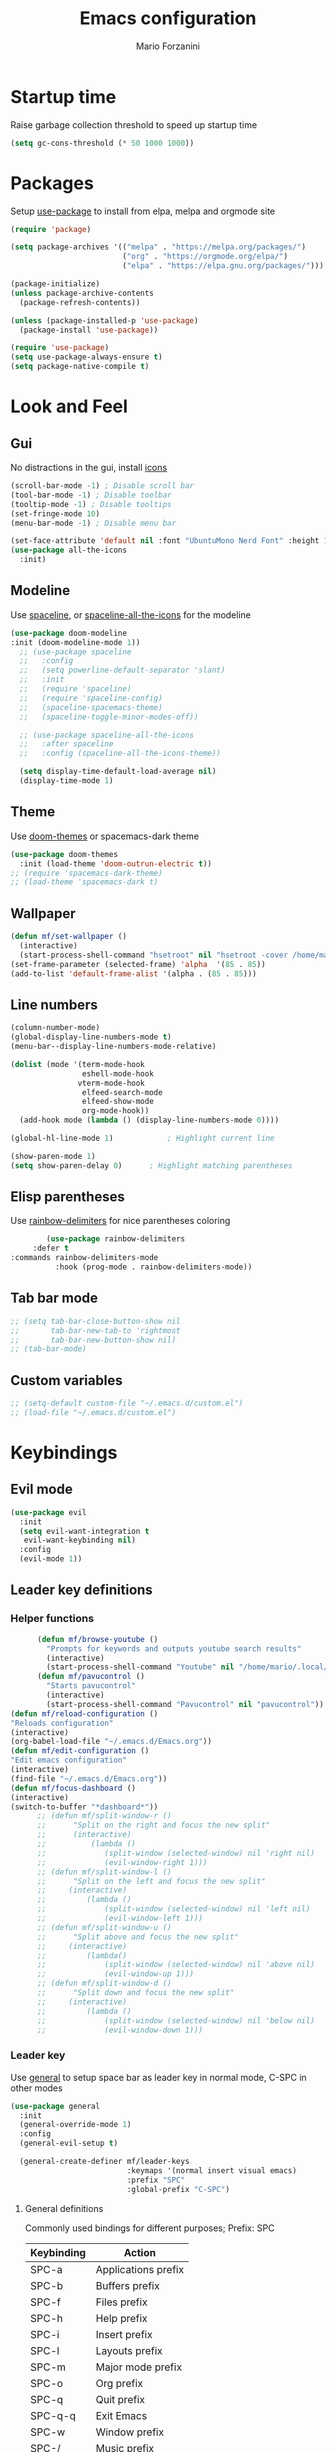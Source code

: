 #+TITLE: Emacs configuration
#+AUTHOR: Mario Forzanini
* Startup time
Raise garbage collection threshold to speed up startup time
#+BEGIN_SRC emacs-lisp :tangle ~/.emacs.d/Emacs.el
(setq gc-cons-threshold (* 50 1000 1000))
#+END_SRC
* Packages
Setup [[https://github.com/jwiegley/use-package][use-package]] to install from elpa, melpa and orgmode site
#+begin_src emacs-lisp :tangle ~/.emacs.d/Emacs.el
    (require 'package)

    (setq package-archives '(("melpa" . "https://melpa.org/packages/")
                             ("org" . "https://orgmode.org/elpa/")
                             ("elpa" . "https://elpa.gnu.org/packages/")))

    (package-initialize)
    (unless package-archive-contents
      (package-refresh-contents))

    (unless (package-installed-p 'use-package)
      (package-install 'use-package))

    (require 'use-package)
    (setq use-package-always-ensure t)
    (setq package-native-compile t)
#+end_src
* Look and Feel
** Gui
No distractions in the gui, install [[https://github.com/domtronn/all-the-icons.el][icons]]
#+begin_src emacs-lisp :tangle ~/.emacs.d/Emacs.el
  (scroll-bar-mode -1) ; Disable scroll bar
  (tool-bar-mode -1) ; Disable toolbar
  (tooltip-mode -1) ; Disable tooltips
  (set-fringe-mode 10)
  (menu-bar-mode -1) ; Disable menu bar

  (set-face-attribute 'default nil :font "UbuntuMono Nerd Font" :height 110)
  (use-package all-the-icons
    :init)
#+end_src
** Modeline
Use [[https://github.com/TheBB/spaceline][spaceline]], or [[https://github.com/domtronn/spaceline-all-the-icons.el][spaceline-all-the-icons]] for the modeline
#+begin_src emacs-lisp :tangle ~/.emacs.d/Emacs.el
  (use-package doom-modeline
  :init (doom-modeline-mode 1))
    ;; (use-package spaceline
    ;;   :config
    ;;   (setq powerline-default-separator 'slant)
    ;;   :init
    ;;   (require 'spaceline)
    ;;   (require 'spaceline-config)
    ;;   (spaceline-spacemacs-theme)
    ;;   (spaceline-toggle-minor-modes-off))

    ;; (use-package spaceline-all-the-icons
    ;;   :after spaceline
    ;;   :config (spaceline-all-the-icons-theme))

    (setq display-time-default-load-average nil)
    (display-time-mode 1)
#+end_src
** Theme
Use [[https://github.com/hlissner/emacs-doom-theme][doom-themes]] or spacemacs-dark theme
#+begin_src emacs-lisp :tangle ~/.emacs.d/Emacs.el
     (use-package doom-themes
       :init (load-theme 'doom-outrun-electric t))
     ;; (require 'spacemacs-dark-theme)
     ;; (load-theme 'spacemacs-dark t)
#+end_src
** Wallpaper
#+begin_src emacs-lisp :tangle ~/.emacs.d/Emacs.el
     (defun mf/set-wallpaper ()
       (interactive)
       (start-process-shell-command "hsetroot" nil "hsetroot -cover /home/mario/Media/Pictures/wallpapers/dull/wood.jpg"))
     (set-frame-parameter (selected-frame) 'alpha  '(85 . 85))
     (add-to-list 'default-frame-alist '(alpha . (85 . 85)))
#+end_src
** Line numbers
#+begin_src emacs-lisp :tangle ~/.emacs.d/Emacs.el
     (column-number-mode)
     (global-display-line-numbers-mode t)
     (menu-bar--display-line-numbers-mode-relative)

     (dolist (mode '(term-mode-hook
                     eshell-mode-hook
                    vterm-mode-hook
                     elfeed-search-mode
                     elfeed-show-mode
                     org-mode-hook))
       (add-hook mode (lambda () (display-line-numbers-mode 0))))

     (global-hl-line-mode 1)			; Highlight current line
      
     (show-paren-mode 1)
     (setq show-paren-delay 0)		; Highlight matching parentheses
#+end_src
** Elisp parentheses
Use [[https://github.com/Fanael/rainbow-delimiters][rainbow-delimiters]] for nice parentheses coloring
#+begin_src emacs-lisp :tangle ~/.emacs.d/Emacs.el
        (use-package rainbow-delimiters
     :defer t
:commands rainbow-delimiters-mode
          :hook (prog-mode . rainbow-delimiters-mode))
#+end_src
** Tab bar mode
#+begin_src emacs-lisp :tangle ~/.emacs.d/Emacs.el
     ;; (setq tab-bar-close-button-show nil
     ;;       tab-bar-new-tab-to 'rightmost
     ;;       tab-bar-new-button-show nil)
     ;; (tab-bar-mode)
#+end_src
** Custom variables
#+begin_src emacs-lisp :tangle ~/.emacs.d/Emacs.el
     ;; (setq-default custom-file "~/.emacs.d/custom.el")
     ;; (load-file "~/.emacs.d/custom.el")
#+end_src
* Keybindings
** Evil mode
#+BEGIN_SRC emacs-lisp :tangle ~/.emacs.d/Emacs.el
    (use-package evil
      :init
      (setq evil-want-integration t
       evil-want-keybinding nil)
      :config
      (evil-mode 1))
#+END_SRC
** Leader key definitions
*** Helper functions
#+begin_src emacs-lisp  :tangle ~/.emacs.d/Emacs.el
      (defun mf/browse-youtube ()
        "Prompts for keywords and outputs youtube search results"
        (interactive)
        (start-process-shell-command "Youtube" nil "/home/mario/.local/bin/scripts/myyt -r"))
      (defun mf/pavucontrol ()
        "Starts pavucontrol"
        (interactive)
        (start-process-shell-command "Pavucontrol" nil "pavucontrol"))
(defun mf/reload-configuration ()
"Reloads configuration"
(interactive)
(org-babel-load-file "~/.emacs.d/Emacs.org"))
(defun mf/edit-configuration ()
"Edit emacs configuration"
(interactive)
(find-file "~/.emacs.d/Emacs.org"))
(defun mf/focus-dashboard ()
(interactive)
(switch-to-buffer "*dashboard*"))
      ;; (defun mf/split-window-r ()
      ;;      "Split on the right and focus the new split"
      ;;      (interactive)
      ;;          (lambda ()
      ;;             (split-window (selected-window) nil 'right nil)
      ;;             (evil-window-right 1)))
      ;; (defun mf/split-window-l ()
      ;;      "Split on the left and focus the new split"
      ;;     (interactive)
      ;;         (lambda ()
      ;;             (split-window (selected-window) nil 'left nil)
      ;;             (evil-window-left 1)))
      ;; (defun mf/split-window-u ()
      ;;      "Split above and focus the new split"
      ;;     (interactive)
      ;;         (lambda()
      ;;             (split-window (selected-window) nil 'above nil)
      ;;             (evil-window-up 1)))
      ;; (defun mf/split-window-d ()
      ;;      "Split down and focus the new split"
      ;;     (interactive)
      ;;         (lambda ()
      ;;             (split-window (selected-window) nil 'below nil)
      ;;             (evil-window-down 1)))
#+end_src
*** Leader key
Use [[https://github.com/noctuid/general.el][general]] to setup space bar as leader key in normal mode, C-SPC in other modes
#+begin_src emacs-lisp  :tangle ~/.emacs.d/Emacs.el
      (use-package general
        :init
        (general-override-mode 1)
        :config
        (general-evil-setup t)

        (general-create-definer mf/leader-keys
                                :keymaps '(normal insert visual emacs)
                                :prefix "SPC"
                                :global-prefix "C-SPC")
#+end_src
**** General definitions
Commonly used bindings for different purposes; Prefix: SPC
| Keybinding | Action              |
|------------+---------------------|
| SPC-a      | Applications prefix |
| SPC-b      | Buffers prefix      |
| SPC-f      | Files prefix        |
| SPC-h      | Help prefix         |
| SPC-i      | Insert prefix       |
| SPC-l      | Layouts prefix      |
| SPC-m      | Major mode prefix   |
| SPC-o      | Org prefix          |
| SPC-q      | Quit prefix         |
| SPC-q-q    | Exit Emacs          |
| SPC-w      | Window prefix       |
| SPC-/      | Music prefix        |
| SPC-TAB    | Last buffer         |
#+begin_src emacs-lisp  :tangle ~/.emacs.d/Emacs.el
  (mf/leader-keys
   "a" '(:ignore t :which-key "Applications")
   "b" '(:ignore t :which-key "Buffers")
   "c" '(:ignore t :which-key "Code")
   "f"  '(:ignore t :which-key "Files")
   "g" '(:ignore t :which-key "Git")
   "h" '(:ignore t :which-key "Help")
   "i" '(:ignore t :which-key "Insert")
   "l" '(:ignore t :which-key "Layouts")
   "m" '(:ignore t :which-key "Major mode")
   "o" '(:ignore t :which-key "Org")
   "r" '(:ignore t :which-key "Register/Rings/Resume")
   "q" '(:ignore t :which-key "Quit")
   "t" '(:ignore t :which-key "Toggle")
   "w" '(:ignore t :which-key "Windows")
   "/" '(:ignore t :which-key "Music")

   "TAB" '(evil-switch-to-windows-last-buffer :which-key "Last buffer")
   ";" '(evilnc-comment-or-uncomment-lines :which-key "Comment line")
   "qq" '(save-buffers-kill-terminal :which-key "Exit Emacs")
#+end_src
**** Applications
Movement between windows and buffers; Prefix: SPC-g
| Keybinding | Action  |
| SPC-a-e    | Email   |
| SPC-a-m    | Music   |
| SPC-a-f    | Firefox |
| SPC-a-y    | Youtube |
#+begin_src emacs-lisp  :tangle ~/.emacs.d/Emacs.el
        "ae" '(mu4e :which-key "Email")
        "af" '(browse-url-firefox :which-key "Firefox")
        "am" '(emms-browser :which-key "Music")
       "ap" '(mf/pavucontrol :which-key "Pavucontrol")
        "ay" '(mf/browse-youtube :which-key "Youtube")
#+end_src
**** Buffer management
Quick bookmarks; Prefix: SPC-b
| Keybinding | Action        |
|------------+---------------|
| SPC-b-d    | Delete buffer |
| SPC-b-h    | Home buffer   |
| SPC-b-r    | Rename buffer |
#+begin_src emacs-lisp  :tangle ~/.emacs.d/Emacs.el
        "bd"  '(kill-current-buffer :which-key "Delete buffer")
        "bh" '(mf/focus-dashboard :which-key "Home")
        "br" '(rename-buffer :which-key "Rename buffer")
#+end_src
**** Code
#+BEGIN_SRC emacs-lisp :tangle ~/.emacs.d/Emacs.el
"cc" '(compile :which-key "Compile")
"ce" '(eval-buffer :which-key "Eval buffer")
"cr" '(recompile :which-key "Recompile")
"cE" '(eval-region :which-key "Eval region")
#+END_SRC
**** File management
Movement in the filesystem; Prefix: SPC-f
| Keybinding | Action                   |
|------------+--------------------------|
| SPC-f-s    | Save buffer              |
| SPC-f-e    | Emacs prefix             |
| SPC-f-e-d  | Edit emacs configuration |
| SPC-f-e-R  | Reload emacs configuration |
#+begin_src emacs-lisp  :tangle ~/.emacs.d/Emacs.el
            "fs" '(save-buffer :which-key "Save buffer")
            "fe" '(:ignore t :which-key "Emacs")
            "fed" '(mf/edit-configuration :which-key "Emacs configuration")
            "feR" '(mf/reload-configuration :which-key "Reload configuration")
#+end_src
**** Help
| Keybindings | Action                |
|-------------+-----------------------|
| SPC-h-a     | Apropos               |
| SPC-h-c     | Key briefly           |
| SPC-h-d     | Apropos documentation |
| SPC-h-e     | Emacs                 |
| SPC-h-i     | Info                  |
| SPC-h-k     | Key                   |
| SPC-h-l     | Lossage               |
| SPC-h-m     | Mode                  |
| SPC-h-n     | Emacs news            |
| SPC-h-q     | Quit                  |
| SPC-h-r     | Info emacs            |
| SPC-h-s     | Syntax                |
| SPC-h-C     | Coding system         |
| SPC-h-F     | Info command          |
| SPC-h-I     | Input method          |
| SPC-h-K     | Info key              |
| SPC-h-L     | Language environment  |
| SPC-h-P     | Package               |
| SPC-h-S     | Symbol                |
| SPC-h-?     | Help                  |
#+BEGIN_SRC emacs-lisp :tangle ~/.emacs.d/Emacs.el
"ha" '(apropos-command :which-key "Apropos")
"hc" '(describe-key-briefly :which-key "Key briefly")
"hd" '(apropos-documentation :which-key "Apropos documentation")
"he" '(about-emacs :which-key "Emacs")
"hi" '(info :which-key "Info")
"hk" '(describe-key :which-key "Key")
"hl" '(view-lossage :which-key "Lossage")
"hm" '(describe-mode :which-key "Mode")
"hn" '(view-emacs-news :which-key "Emacs news")
"hq" '(help-quit :which-key "Quit")
"hr" '(info-emacs-manual :which-key "Info emacs")
"hs" '(describe-syntax :which-key "Syntax")
"hC" '(describe-coding-system :which-key "Coding system")
"hF" '(Info-goto-emacs-command-node :which-key "Info command")
"hI" '(describe-input-method :which-key "Input method")
"hK" '(Info-goto-emacs-key-command-node :which-key "Info key")
"hL" '(describe-language-environment :which-key "Language environment")
"hP" '(describe-package :which-key "Package")
"hS" '(info-lookup-symbol :which-key "Info symbol")
"h?" '(help-for-help :which-key "Help")
#+END_SRC
**** Registers/Rings/Resume
     #+BEGIN_SRC emacs-lisp :tangle ~/.emacs.d/Emacs.el
       "re" '(evil-show-registers :which-key "Show registers")
;; (...)
     #+END_SRC
**** Toggle
#+BEGIN_SRC emacs-lisp :tangle ~/.emacs.d/Emacs.el
  "tr" '(read-only-mode :which-key "Read only mode")
  "tw" '(visual-line-mode :which-key "Soft line wrapping")
;; Define functions to toggle auto-completion, smartparens, yasnippet...
#+END_SRC
**** Windows
Manage windows; Prefix: SPC-w
| Keybinding | Action           |
|------------+------------------|
| SPC-w-h    | Focus left       |
| SPC-w-l    | Focus right      |
| SPC-w-j    | Focus down       |
| SPC-w-k    | Focus up         |
| SPC-w-c    | Close            |
| SPC-w-q    | Close            |
| SPC-w-v    | Vertical split   |
| SPC-w-s    | Horizontal split |
| SPC-w-m    | Maximize         |
| SPC-w-=    | Balance windows  |
| SPC-w-w    | Other-window     |
#+BEGIN_SRC emacs-lisp :tangle ~/.emacs.d/Emacs.el
                "wh" '(evil-window-left :which-key "Focus left")
                "wl" '(evil-window-right :which-key "Focus-right")
                "wj" '(evil-window-down :which-key "Focus Down")
                "wk" '(evil-window-top :which-key "Focus Up")
            "wc" '(evil-window-delete :which-key "Close")
        "wq" '(evil-window-delete :which-key "Close")
            "wv" '(evil-window-vsplit :which-key "Vertical-split")
            "ws" '(evil-window-split :which-key "Horizontal split")
            "wm" '(maximize-window :which-key "Maximize")
            "w=" '(balance-windows :which-key "Balance windows")
            "ww" '(other-window :which-key "Other window")
       ))
#+END_SRC
#+end_src
**** Swiper
Use swiper to search in normal mode
#+begin_src emacs-lisp 
       (general-define-key
        :states 'normal
        :prefix ""
        "/" '(swiper :which-key "Swiper"))
#+end_src
*** Lsp
#+begin_src emacs-lisp 
      (general-define-key
       :states 'normal
       :keymaps '(lsp-mode-map)
 (mf/leader-keys
       "mr" '(lsp-ui-peek-find-references :which-key "Peek references")
       "md" '(lsp-ui-peek-find-definitions :which-key "Peek definitions")
       "me" '(lsp-treemacs-errors-list :which-key "List errors")))
#+end_src
* Vim keybindings
Use [[https://github.com/emacs-evil/evil][evil]] keybindings to make my life better, [[https://github.com/emacs-evil/evil-collection][evil-collection]] to use
vim keybindings in many modes and [[https://github.com/Alexander-Miller/treemacs][treemacs-evil]] to use vim keybindings
in treemacs navigation
#+begin_src emacs-lisp :tangle ~/.emacs.d/Emacs.el

    (use-package evil-collection
      :after evil
      :config
      (evil-collection-init)
    (setq evil-want-C-i-jump t))

    (use-package treemacs-evil
      :defer t
      :after (evil evil-collection)
      :commands (treemacs))
#+end_src
* Completion framework
** Ivy
Use [[https://github.com/abo-abo/swiper][ivy]] as a completion framework, [[https://github.com/Yevgnen/ivy-rich][ivy-rich]] to extend it,[[https://github.com/raxod502/prescient.el][ivy-prescient]] for sane suggestions and history
#+begin_src emacs-lisp :tangle ~/.emacs.d/Emacs.el
     (use-package ivy
       :defer t
       :commands (counsel-M-x counsel-find-file counsel-ibuffer counsel-recentf)
       :bind (("C-s" . swiper)
              :map ivy-minibuffer-map
              ("TAB" . ivy-alt-done)
              ("C-l" . ivy-alt-done)
              ("C-j" . ivy-next-line)
              ("C-k" . ivy-previous-line)
              :map ivy-switch-buffer-map
              ("C-k" . ivy-previous-line)
              ("C-d" . ivy-switch-buffer-kill)
              :map ivy-reverse-i-search-map
              ("C-k" . ivy-previous-line))
       :config 
(message "Loading ivy")
(ivy-mode 1))

     (use-package ivy-rich
       :defer t
       :commands (counsel-M-x counsel-find-file counsel-ibuffer counsel-recentf)
       :after ivy
       :config
       (ivy-rich-mode))

     (use-package ivy-prescient
       :defer t
       :after (counsel ivy)
       :commands (counsel-M-x counsel-find-file counsel-ibuffer counsel-recentf)
       :custom
       (ivy-prescient-enable-filtering nil)
       :config
       (prescient-persist-mode 1)
       (ivy-prescient-mode 1))
#+end_src
** Counsel
Use [[https://github.com/abo-abo/swiper][counsel]] to complement ivy
#+begin_src emacs-lisp :tangle ~/.emacs.d/Emacs.el
(use-package recentf
  :defer 2)

(use-package counsel
  :defer 1
  :commands (counsel-M-x counsel-find-file counsel-ibuffer counsel-recentf)
  :bind (("M-x" . counsel-M-x)
         ("C-x b" . counsel-ibuffer)
         ("C-x C-f" . counsel-find-file)
         :map minibuffer-local-map
         ("C-r" . 'counsel-minibuffer-history))
  :general (mf/leader-keys
"RET" '(counsel-bookmark :which-key "Jump to bookmark")
            "SPC" '(counsel-M-x :which-key "M-x")
            "." '(counsel-find-file :which-key "Find file")
            "bb" '(counsel-ibuffer :which-key "By name")
            "fd" '(counsel-dired :which-key "Dired")
            "ff" '(counsel-find-file :which-key "Find file")
            "fl" '(counsel-locate :which-key "Locate file")
            "fr" '(counsel-recentf :which-key "Recent file")
            "hf" '(counsel-describe-function :which-key "Function")
            "hv" '(counsel-describe-variable :which-key "Variable")
            "hb" '(counsel-descbinds :which-key "Bindings")
            ";" '(counsel-linux-app :which-key "Linux app"))
  :config
  (message "Loading counsel")
  (counsel-mode 1)
  (setq ivy-initial-inputs-alist nil)) ;; Don't start searches with ^
#+end_src
** Which key
Use [[https://github.com/justbur/emacs-which-key][which-key]] to get information about keybindings while pressing them
#+begin_src emacs-lisp :tangle ~/.emacs.d/Emacs.el
       (use-package which-key
          :defer 1
          :after dashboard
          :config
          (which-key-mode)
          (setq which-key-idle-delay 0.5
                which-key-order 'which-key-prefix-then-key-order
                which-key-min-display-lines 3))
#+end_src
** Helpful
Use [[https://github.com/Wilfred/helpful][helpful]] to get better help, highlighting and references to the
source files
#+begin_src emacs-lisp :tangle ~/.emacs.d/Emacs.el
     (use-package helpful
       :defer 2
       :commands (helpful-callable helpful-variable helpful-comand helpful-key)
       :custom
       (counsel-describe-function-function #'helpful-callable)
       (counsel-describe-variable-function #'helpful-variable)
       :bind
       ([remap describe-function] . counsel-describe-function)
       ([remap describe-command] . helpful-command)
       ([remap describe-variabl] . counsel-describe-variable)
       ([remap describe-key] . helpful-key))
#+end_src
* Mail
** Mu4e and smtpmail
#+begin_src emacs-lisp :tangle ~/.emacs.d/Emacs.el
         ;; Mail with mu4e
         (add-to-list 'load-path "/usr/share/emacs/site-lisp/mu/")
(use-package mu4e
:load-path "/usr/share/emacs/site-list/mu/"
:defer t
:commands (mu4e)
:config
  (require 'smtpmail)
           (setq user-mail-address "mario.forzanini@studenti.unimi.it"
                 user-full-name "Mario Forzanini"
                 mu4e-get-mail-command "mbsync -c ~/.mbsyncrc -a mario.forzanini@studenti.unimi.it"
                 mu4e-update-interval 300
                 mu4e-compose-signature
                 (concat
                  "Mario Forzanini\n"
                  "https://marioforzanini.com")
                 message-send-mail-function 'smtpmail-send-it
                 starttls-use-gnutls nil
                 smtpmail-auth-credentials '(("smtp.unimi.it" 465 "mario.forzanini@studenti.unimi.it" nil))
                 smtpmail-default-smtp-server "smtp.unimi.it"
                 smtpmail-smtp-server "smtp.unimi.it"
                 smtpmail-smtp-service 465
                 smtpmail-stream-type 'ssl
                 mu4e-sent-folder "/Sent"
                 mu4e-drafts-folder "/Drafts"
                 mu4e-trash-folder "/Trash")
:general (mf/leader-keys 
"ae" '(mu4e :which-key "Email")))
         ;; (autoload 'mu4e "/usr/share/emasc/site-lisp/mu/mu4e.elc" nil t)
  ;; (defun mf/mail-configuration ()
  ;; (interactive)
  ;; (require 'smtpmail)
           ;; (setq user-mail-address "mario.forzanini@studenti.unimi.it"
                 ;; user-full-name "Mario Forzanini"
                 ;; mu4e-get-mail-command "mbsync -c ~/.mbsyncrc -a mario.forzanini@studenti.unimi.it"
                 ;; mu4e-update-interval 300
                 ;; mu4e-compose-signature
                 ;; (concat
                  ;; "Mario Forzanini\n"
                  ;; "https://marioforzanini.com")
                 ;; message-send-mail-function 'smtpmail-send-it
                 ;; starttls-use-gnutls nil
                 ;; smtpmail-auth-credentials '(("smtp.unimi.it" 465 "mario.forzanini@studenti.unimi.it" nil))
                 ;; smtpmail-default-smtp-server "smtp.unimi.it"
                 ;; smtpmail-smtp-server "smtp.unimi.it"
                 ;; smtpmail-smtp-service 465
                 ;; smtpmail-stream-type 'ssl
                 ;; mu4e-sent-folder "/Sent"
                 ;; mu4e-drafts-folder "/Drafts"
                 ;; mu4e-trash-folder "/Trash"))
  ;; (eval-after-load "mu4e" 'mf/mail-configuration)
#+end_src
** Notifications
Use [[https://github.com/iqbalansari/mu4e-alert][mu4e-alert]] to receive notifications about incoming email
#+begin_src emacs-lisp :tangle ~/.emacs.d/Emacs.el
     (use-package mu4e-alert
       :defer t
       :after mu4e
       :config 
       (mu4e-alert-set-default-style 'libnotify)
       :hook (mu4e-mode . mu4e-alert-enable-notifications))
#+end_src
* Music
** Custom functions
*** Run mpd from emacs
#+begin_src emacs-lisp :tangle ~/.emacs.d/Emacs.el
      (defun  mpd/start-music-daemon ()
        "Starts MPD, connects to it and syncs the metadata cache."
        (interactive)
        (shell-command "mpd")
        (mpd/update-database)
        (emms-player-mpd-connect)
        (emms-cache-set-from-mpd-all)
        (message "MPD Started!"))
#+end_src
*** Kill mpd from emacs
#+begin_src emacs-lisp :tangle ~/.emacs.d/Emacs.el
      (defun mpd/kill-music-daemon ()
        "Stops playback and kills the music daemon."
        (interactive)
        (emms-stop)
        (call-process "killall" nil nil nil "mpd")
        (message "MPD Killed!"))
#+end_src
*** Update the database
#+begin_src emacs-lisp :tangle ~/.emacs.d/Emacs.el
      (defun mpd/update-database ()
        "Updates the MPD database synchronously."
        (interactive)
        (call-process "mpc" nil nil nil "update")
        (message "MPD Database updated!"))
#+end_src
** Emms
Use [[https://www.gnu.org/software/emms/][emms]] and mpd to manage music within emacs
Prefix: SPC-/
| Keybinding | Action               |
|------------+----------------------|
| SPC-/-m    | Start mpd            |
| SPC-/-k    | Kill mpd             |
| SPC-/-u    | Update mpd database  |
| SPC-/-p    | Toggle pause         |
| SPC-/-s    | Stop playing         |
| SPC-/- /   | Browse the music dir |
#+begin_src emacs-lisp :tangle ~/.emacs.d/Emacs.el
               (use-package emms
                 :defer t
                 :commands (emms-browser mpd/start-music-daemon mpd/update-database)
                 :config
                 (require 'emms-setup)
                 (require 'emms-player-mpd)
                 (emms-all)
                 (setq emms-seek-seconds 5
                  emms-player-list '(emms-player-mpd)
                  emms-info-functions '(emms-info-mpd)
                  emms-player-mpd-server-name "localhost"
                  emms-player-mpd-server-port "6601"
                  mpc-host "localhost:6601")
                 :bind
                 ("C-x C-/ /" . emms-browser)
                 :general (mf/leader-keys
            "/m" '(mpd/start-music-daemon :which-key "Start mpd")
            "/k" '(mpd/kill-music-daemon :which-key "Kill mpd")
            "/u" '(mpd/update-database :which-key "Update mpd")
            "/p" '(emms-pause :which-key "Toggle pause")
            "/s" '(emms-stop :which-key "Stop music")
            "/b" '(emms-browser :which-key "Open music dir")))
#+end_src
** Ivy integration
Choose songs using ivy completion for emms with [[https://github.com/franburstall/ivy-emms][ivy-emms]]
#+begin_src emacs-lisp :tangle ~/.emacs.d/Emacs.el
               (use-package ivy-emms
                 :defer t
                 :after emms
                 :commands ivy-emms
                 :general (mf/leader-keys
                           "//" 'ivy-emms))
#+end_src
* EXWM
** Buffer name
#+begin_src emacs-lisp :tangle ~/.emacs.d/Emacs.el
     (defun mf/exwm-update-class ()
       (exwm-workspace-rename-buffer exwm-class-name))
     (defun mf/exwm-update-title ()
       (pcase exwm-class-name
         ("tabbed" (exwm-workspace-rename-buffer (format "tabbed: %s" exwm-title)))))
     (defun mf/configure-window-by-class ()
       (interactive)
       (pcase exwm-class-name
         ("Firefox" (exwm-workspace-move-window 1))
         ("Signal" (exwm-workspace-move-window 2))))
#+end_src
** Main package
Use [[https://github.com/ch11ng/exwm][exwm]] to manage X windows in Emacs buffers
#+begin_src emacs-lisp :tangle ~/.emacs.d/Emacs.el
     (use-package exwm
       :ensure nil
       :config
       (setq exwm-workspace-number 1)
       ;; When window class updates, use it to set buffer name
       (add-hook 'exwm-update-class-hook #'mf/exwm-update-class)
       ;; Handle surf window title differently
       (add-hook 'exwm-update-class-hook #'mf/exwm-update-title)
       ;; Move windows to specific workspaces
       (add-hook 'exwm-manage-finish-hook #'mf/configure-window-by-class)
       ;; Show all buffers in counsel-ibuffer
       (setq exwm-workspace-show-all-buffers t)
#+end_src
*** Keys that should always go through Emacs
#+begin_src emacs-lisp :tangle ~/.emacs.d/Emacs.el
       (setq exwm-input-prefix-keys
             '(?\C-x
               ?\C-u
               ?\C-h
               ?\M-x
               ?\M-`
               ?\M-&
               ?\M-:
               ?\C-\ 			;Ctrl+Space
               ?\s-j
               ?\s-k
               ?\s-h
               ?\s-l))
       ;; Crtl+Q will enable the next key to be sent directly to the X program
       (define-key exwm-mode-map [?\C-q] 'exwm-input-send-next-key)
#+end_src
*** Xrandr
#+begin_src emacs-lisp :tangle ~/.emacs.d/Emacs.el
       (require 'exwm-randr)
       (exwm-randr-enable)
       (start-process-shell-command "xrandr" nil "xrandr --output VGA1 --primary --mode 1920x1200 --pos 0x0 --rotate normal")

       ;;Change wallpaper
       (mf/set-wallpaper)
#+end_src
*** Keybindings
| Keybindings   | Action                         |
|---------------+--------------------------------|
| S-d           | Kill buffer                    |
| S-e           | Toggle fullscreen              |
| S-h           | Focus left                     |
| S-j           | Focus down                     |
| S-k           | Focus up                       |
| S-l           | Focus right                    |
| S-q           | Toggle floating                |
| S-r           | Reset (line mode)              |
| S-;           | Run prompt                     |
| S-RET         | vterm                          |
| S-[0,...,9]   | Focus [0,...,9]-th workspace   |
| C-S-[0,...,9] | Move to [0,...,9]-th workspace |
#+begin_src emacs-lisp :tangle ~/.emacs.d/Emacs.el
       (setq exwm-input-global-keys
             `(
               ;; Reset to line-mode
               ([?\s-r] . exwm-reset)

               ;; Move between windows
               ([?\s-h] . windmove-left)
               ([?\s-l] . windmove-right)
               ([?\s-j] . windmove-down)
               ([?\s-k] . windmove-up)

               ;; Launch applications via shell command
               ([?\s-\;] . (lambda (command)
                             (interactive (list (read-shell-command "$ ")))
                             (start-process-shell-command command nil command)))

               ;; Switch workspaces
               ([?\s-w] . exwm-workspace-switch)

               ;; Switch to Nth workspace with s-N
               ,@(mapcar (lambda (i)
                           `(,(kbd (format "s-%d" i)) .
                             (lambda ()
                               (interactive)
                               (exwm-workspace-switch-create ,i))))
                         (number-sequence 0 9))

               ;; Kill buffer
               ([?\s-d] . kill-current-buffer)
               ;; Layouts
               ([?\s-q] . exwm-floating-toggle-floating)
               ([?\s-e] . exwm-layout-toggle-fullscreen)

               ;; Programs
               ([s-return] . vterm)

               ;; Move window to Nth workspace with s-C-N
               ,@(mapcar (lambda (i)
                           `(,(kbd (format "C-s-%d" i)) .
                             (lambda ()
                               (interactive)
                               (exwm-workspace-move-window ,i))))
                         (number-sequence 0 9))))
       (exwm-enable))
#+end_src
** Automatic buffer management
Display org agenda buffers in the frame you are currently focused on
#+begin_src emacs-lisp :tangle ~/.emacs.d/Emacs.el
     (setq display-buffer-base-action
           '(display-buffer-same-window . ((mode . (org-agenda)))))
#+end_src
** Autostart
#+begin_src emacs-lisp :tangle ~/.emacs.d/Emacs.el
     (start-process-shell-command "xmodmap" nil "xmodmap ~/.Xmodmap")
     (start-process-shell-command "picom" nil "picom")
     (start-process-shell-command "dunst" nil "dunst")
     (start-process-shell-command "xsettingsd" nil "xsettingsd --config=/home/mario/.config/xsettingsd/xsettingsd.conf")
     (start-process-shell-command "xcape" nil "xcape -e 'Super_L=Escape'")
#+end_src
** Centaur tabs
Group buffers in tab groups based on mode, name ...  with [[https://github.com/ema2159/centaur-tabs][centaur-tabs]]
(clashing with color theme and temporarily switched back to tab-bar-mode)
#+begin_src emacs-lisp :tangle ~/.emacs.d/Emacs.el
     ;; (use-package centaur-tabs
       ;; :defer t
       ;; :config                         
       ;; (defun centaur-tabs-buffer-groups ()
         ;; "`centaur-tabs-buffer-groups' control buffers' group rules.
;; 
        ;; Group centaur-tabs with mode if buffer is derived from `eshell-mode'
        ;; All buffer names starting with * will group to \"Emacs\"."
         ;; (list
          ;; (cond
           ;; ( (string-equal "*" (substring (buffer-name) 0 1))
             ;; "Emacs")
           ;; ((derived-mode-p 'prog-mode)
            ;; "Editing")
           ;; ((derived-mode-p 'dired-mode)
            ;; "Dired")
           ;; ((memq major-mode '(helpful-mode
                               ;; help-mode))
            ;; "Help")
           ;; ((memq major-mode '(org-mode
                               ;; org-agenda-mode
                               ;; org-src-mode
                               ;; org-agenda-clockreport-mode
                               ;; org-beamer-mode
                               ;; org-bullets-mode
                               ;; org-indent-mode
                               ;; org-cdlatex-mode
                               ;; org-agenda-log-mode
                               ;; diary-mode))
            ;; "OrgMode")
           ;; ((memq major-mode '(html-mode
                               ;; css-mode))
            ;; "Html")
           ;; ((memq major-mode '(c-mode
                               ;; c++-mode))
            ;; "Code")
           ;; ((memq major-mode '(exwm-mode))
            ;; "EXWM")
           ;; ((string-equal "/home/mario/.emacs.d/Emacs.org" (buffer-file-name))
            ;; "Emacs Configuration")
           ;; ((string-equal "/home/mario/.emacs.d/keybindings.org" (buffer-file-name))
            ;; "Emacs Configuration")
           ;; (t
            ;; (centaur-tabs-get-group-name (current-buffer))))))
       ;; (setq centaur-tabs-style 'slant
             ;; centaur-tabs-set-icons t    
             ;; centaur-tabs-set-bar 'over  
             ;; centaur-tabs-gray-out-icons 'buffer
             ;; centaur-tabs-set-modified-marker t
             ;; centaur-tabs-modified-marker "*"
             ;; centaur-tabs-set-close-button nil)
       ;; (centaur-tabs-mode 1)        
       ;; (centaur-tabs-headline-match)
       ;; (add-hook 'dashboard-mode 'centaur-tabs-local-mode)
       ;; (add-hook 'exwm-mode 'centaur-tabs-local-mode))
#+end_src
** Window management
#+BEGIN_SRC emacs-lisp :tangle ~/.emacs.d/Emacs.el
(use-package rotate
:defer t
:commands (rotate-window rotate-layout )
:general (mf/leader-keys
"wr" '(rotate-window :which-key "Rotate")
"wL" '(rotate-layout :which-key "Layout")))
#+END_SRC
* Programming
** Lsp mode
Interact with language servers to use Emacs as an intelligent IDE with
[[https://github.com/emacs-lsp/lsp-mode][lsp-mode]]
#+begin_src emacs-lisp :tangle ~/.emacs.d/Emacs.el
     (use-package lsp-mode
       :defer t
       :custom
       (setq lsp-keymap-prefix "C-c l")
       :hook (
              (c++-mode . lsp-deferred)
              (c-mode . lsp-deferred)
              (html-mode . lsp-deferred)
              (lsp-mode . lsp-enable-which-key-integration))
       :commands (lsp lsp-deferred))
#+end_src
***  Syntax checking
On the fly syntax checking and error count with [[http://www.flycheck.org][flycheck]]
#+begin_src emacs-lisp :tangle ~/.emacs.d/Emacs.el
      (use-package flycheck
        :defer t
:commands flycheck-mode
        :hook
(lsp-mode . flycheck-mode)
(prog-mode . flycheck-mode)
:general (mf/leader-keys
          "fx" '(flycheck-list-errors :which-key "List errors")
          "fn" '(flycheck-next-error :which-key "Next error")
          "fN" '(flycheck-previous-error :which-key "Previous error")))
#+end_src
*** Nice UI
Get references and info in popup windows instead of separate buffers,
also get information about errors runtime at the end of the current
line with [[https://github.com/emacs-lsp/lsp-ui][lsp-ui]], get a nice view of the project with [[https://github.com/emacs-lsp/lsp-treemacs][lsp-treemacs]],
find references faster with [[https://github.com/emacs-lsp/lsp-ivy][lsp-ivy]]
#+begin_src emacs-lisp :tangle ~/.emacs.d/Emacs.el
      (use-package lsp-ui
        :defer t
        :after lsp-mode
        :hook (lsp-mode . lsp-ui-mode)
        :custom
        (lsp-ui-peek-enable))

      (use-package lsp-treemacs
        :defer t
        :after lsp-mode)

      (use-package lsp-ivy
        :defer t
        :commands lsp-ivy-workspace-symbol
        :after lsp-mode)
#+end_src
*** C-C++ auto completion
**** Language server
Install c/c++ [[https://github.com/MaskRay/emacs-ccls][language server]] to use with lsp-mode
#+begin_src emacs-lisp :tangle ~/.emacs.d/Emacs.el
       (use-package ccls
         :defer t
         :after lsp
         :config
         (setq ccls-executable "ccls")
         (setq lsp-prefer-flymake nil)
         (setq-default flycheck-disabled-checkers '(c/c++-clang c/c++-cppcheck c/c++-gcc))
         :hook ((c-mode c++-mode objc-mode cuda-mode) .
                (lambda () (require 'ccls) (lsp))))
#+end_src
**** Company autocompletion
Get [[http://company-mode.github.io/][autocompletion]]
#+begin_src emacs-lisp :tangle ~/.emacs.d/Emacs.el
       (use-package company
         :defer t
         :after lsp
         :hook (prog-mode . company-mode)
         :bind (:map company-active-map
                     ("<tab>" . company-complete-selection))
         (:map lsp-mode-map
               ("<tab>" . company-indent-or-complete-common))
         :custom
         (company-minimum-prefix-length 1)
         (company-idle-delay 0.0))
#+end_src
** Scheme
Use [[http://www.nongnu.org/geiser/][geiser]] to run a scheme REPL
#+BEGIN_SRC emacs-lisp :tangle ~/.emacs.d/Emacs.el
  (use-package geiser
    :defer t
    :commands run-geiser
    :config
    (setq geiser-active-implementations '(guile)))
#+END_SRC
** Groff
#+begin_src emacs-lisp :tangle ~/.emacs.d/Emacs.el
     (defun mf/nroff-startup ()
       (setq visual-fill-column-width 100
             visual-fill-column-center-text t)
       (visual-fill-column-mode 1)
       (auto-fill-mode 1))

     (add-hook 'nroff-mode-hook #'mf/nroff-startup)
#+end_src
** Snippets
Use yasnippets for comfortable templates
#+BEGIN_SRC emacs-lisp :tangle ~/.emacs.d/Emacs.el
    (use-package yasnippet
      :defer 2
      :hook(
      (prog-mode . yas-minor-mode)
      (c-c++-mode-hook . yas-minor-mode)
      (org-mode . yas-minor-mode))
      :config
      (yas-reload-all))
  (use-package yasnippet-snippets
        :defer t
        :after yasnippet)
#+END_SRC
** Smart parentheses
#+BEGIN_SRC emacs-lisp :tangle ~/.emacs.d/Emacs.el
  (use-package smartparens
    :defer t
    :commands smartparens-mode
    :hook
    ((prog-mode . smartparens-mode)
    (emacs-lisp-mode . smartparens-mode)
    (org-mode . smartparens-mode)
    (scheme-mode . smartparens-mode))
    :config
    (require 'smartparens-config))
  (use-package evil-smartparens
    :defer t
    :after smartparens
    :commands evil-smartparens-mode
    :hook
    (smartparens-enabled-hook . evil-smartparens-mode))
#+END_SRC
* Git
Use magit to handle git repositories
#+BEGIN_SRC emacs-lisp :tangle ~/.emacs.d/Emacs.el
      (use-package magit
    :defer t
  :commands magit
  :general (mf/leader-keys
            "gb" '(magit-branch-checkout :which-key "Switch branch")
            "gc" '(:ignore t :which-key "Create")
            "gcb" '(magit-branch-and-checkout :which-key "Branch")
            "gcc" '(magit-commit-create :which-key "Commit")
            "gcr" '(magit-init :which-key "Initialize repository")
            "gcR" '(magit-clone :which-key "Clone")
            "gf" '(:ignore t :which-key "Find")
            "gfc" '(magit-show-commit :which-key "Commit")
            "gfg" '(magit-find-git-config-file :which-key "Gitconfig file")
            "gg" '(magit-status :which-key "Status")
            "gt" '(git-timemachine-toggle :which-key "Timemachine")
            "gB" '(magit-blame-addition :which-key "Blame")
            "gC" '(magit-clone :which-key "Clone")
            "gD" '(magit-file-delete :which-key "Delete file")
            "gF" '(magit-fetch :which-key "Fetch")
            "gG" '(magit-status-here :which-key "Status here")
            "gL" '(magit-log :which-key "Log")
            "gS" '(magit-stage-file :which-key "Stage file")
            "gU" '(magit-unstage-file :which-key "Unstage file")
            ))
#+END_SRC
* Shell
*** term-mode
#+begin_src emacs-lisp :tangle ~/.emacs.d/Emacs.el
      (use-package term
        :defer t
        :commands (term ansi-term)
        :config (setq explicit-shell-file-name "zsh"
         term-prompt-regexp "^\$"))
                                              ; 256 color support
      (use-package eterm-256color
        :defer t
        :after term
        :hook (term-mode . eterm-256color-mode))
#+end_src
*** eshell
#+begin_src emacs-lisp :tangle ~/.emacs.d/Emacs.el
      (defun mf/configure-eshell ()
        (add-hook 'eshell-pre-command-hook 'eshell-save-some-history)
        (add-to-list 'eshell-output-filter-functions 'eshell-truncate-buffer)
        (evil-define-key '(normal insert visual) eshell-mode-map (kbd "C-r") 'counsel-esh-history)
        (evil-normalize-keymaps)


        (use-package eshell-git-prompt 
          :defer t
          :after eshell)
        (use-package eshell
          :defer t
          :commands eshell
          :hook (eshell-first-time-mode . mf/configure-eshell)
          :config 
          (setq eshell-history-size 5000
                eshell-buffer-maximum-lines 5000
                eshell-hist-ignoredups t
                eshell-scroll-to-bottom-on-input t))
        (with-eval-after-load 'esh-opt
          (setq eshell-destroy-buffer-when-process-dies t)
          (setq eshell-visual-commands '("htop" "pulsemixer" "zsh"))
          (eshell-git-prompt-use-theme 'powerline)))
#+end_src
*** vterm
#+begin_src emacs-lisp :tangle ~/.emacs.d/Emacs.el
        (use-package vterm
      :defer t
    :commands vterm
  :config
(setq vterm-shell "/bin/zsh"))
#+end_src
* Org mode
** Setup
#+begin_src emacs-lisp :tangle ~/.emacs.d/Emacs.el
     (defun mf/org-mode-setup ()
       (org-indent-mode)
       (variable-pitch-mode 1)
       (auto-fill-mode 1)
       (visual-line-mode 1)
       (setq evil-auto-indent nil))
#+end_src
** Org
#+begin_src emacs-lisp :tangle ~/.emacs.d/Emacs.el
                    (use-package org
                      :defer t
                      :hook (org-mode . mf/org-mode-setup)
                      :general (mf/leader-keys
                                            "ot" '(:ignore t :which-key "Tangle")
                                            "otf" '(org-babel-tangle-file :which-key "Tangle file")
                                            "ott" '(org-babe-tangle :which-key "Tangle")
                                            "otl" '(org-babel-load-file :which-key "Load file")
                                            "oa" '(org-agenda :which-key "Agenda")
                                            "oc" '(org-capture :which-key "Capture"))
                      :config
                      (add-to-list 'org-structure-template-alist '("el" . "src emacs-lisp"))
                      (setq org-agenda-files
                            '("~/org/schedule.org"
                              "~/org/Mail.org")
                       org-archive-location "~/org/archive.org::"
                       org-agenda-start-with-log-mode t ;; Enable log mode
                       org-log-done 'time ;; Keep track when I complete a task
                       org-log-into-drawer t

                       org-todo-keywords
                            '(( sequence "TODO(t)" "NEXT(n)" "|" "UNDONE(u)" "NO(n)" "DONE(d!)"))
                       org-ellipsis " "
                            org-hide-emphasis-markers t)
                    (defun mf/mark-done-and-archive ()
                      "Mark the state of an org-mode item as DONE and archive it"
                      (interactive)
                      (org-todo 'done)
                      (org-archive-subtree))
                    (define-key org-mode-map (kbd "C-c C-x C-s") 'mf/mark-done-and-archive)
#+end_src
** Capture templates
Set org capture templates, %a means link to whatever the cursor in on
Running M-x org-capture adds todo items to specified file
%i also adds whatever text is selected, you can also add details adding %:keyword (where keyword can be
subject, from, fromname, fromaddress ...)
You can use %t to schedule it today, or %() to eval an arbitrary expression, using org-insert-time-stamp we can schedule it on another day, in this case two days in the future
We add :immediate-finish t not to be prompted for modifications in the mail file
#+begin_src emacs-lisp :tangle ~/.emacs.d/Emacs.el
     ;; Org helpers
     (setq org-capture-templates
           '(("t" "TODO")			; Todo
             ("tt" "Today" entry
              (file+olp+datetree "~/org/schedule.org")
              "* TODO %^{Action}\n SCHEDULED:%t\n")
             ("td" "Date" entry
              (file+olp+datetree "~/org/schedule.org") ; Mettere la data nel titolo?
              "* TODO %^{Action}\n SCHEDULED:%^T\n" :time-prompt t)
             ("tn" "Next" entry
              (file+olp+datetree "~/org/schedule.org" )
              "* NEXT %^{Action}\n SCHEDULED:%T\n" :time-prompt t)))
     (global-set-key (kbd "C-c c") 'org-capture)
     (global-set-key (kbd "C-c a") 'org-agenda)

     ;; Begin in insert mode
     (add-hook 'org-capture-mode-hook 'evil-insert-state))
#+end_src
** Bullets
Prettify [[https://github.com/integral-dw/org-bullets][org bullets]]
#+begin_src emacs-lisp :tangle ~/.emacs.d/Emacs.el
     (use-package org-bullets
       :defer t
       :after org
       :hook (org-mode . org-bullets-mode)
       :custom
       (org-bullets-bullet-list '("" "" "" "" "" ""))
       :config
#+end_src
** Lists
#+begin_src emacs-lisp :tangle ~/.emacs.d/Emacs.el
     ;; Replace list hyphen with dot
     (font-lock-add-keywords 'org-mode
                             '(("^ *\\([-]\\) "
                                (0 (prog1  () (compose-region (match-beginning 1) (match-end 1) "·")))))))
#+end_src
** Look and feel
#+begin_src emacs-lisp :tangle ~/.emacs.d/Emacs.el
     (defun mf/org-mode-visual-fill ()
       (setq visual-fill-column-width 130
             visual-fill-column-center-text t)
       (visual-fill-column-mode 1))

     (use-package visual-fill-column
       :defer t
       :hook (org-mode . mf/org-mode-visual-fill))
#+end_src
** Notifications for org agenda
Get notifications for incoming TODOs with [[https://github.com/akhramov/org-wild-notifier.el][org-wild-notifier]]
#+begin_src emacs-lisp :tangle ~/.emacs.d/Emacs.el
     (use-package org-wild-notifier
       :defer 2
       :ensure t
       :config (org-wild-notifier-mode 1)
       :custom
       (alert-default-style 'libnotify)
       (org-wild-notifier-alert-time '(1 10 30))
       (org-wild-notifier-keyword-whitelist '("TODO" "NEXT")))
#+end_src
** Presentations
All the headings are displayed as slides, metadata about title and
author are used to display the title
#+begin_src emacs-lisp :tangle ~/.emacs.d/Emacs.el
     (use-package org-tree-slide
       :defer t
       :after org
       :commands org-tree-slide-mode
       :custom
       (org-image-actual-width nil)
       :general (mf/leader-keys
                 "tp" '(org-tree-slide-mode :which-key "Org presentation")))
     (general-define-key
      :keymaps 'org-tree-slide-mode-map
      :prefix ""
      "RET" '(org-tree-slide-move-next-tree :which-key "Next slide")
      "C-RET" '(org-tree-slide-move-previous-tree :which-key "Previous slide"))
#+end_src
** In line latex previews
#+BEGIN_SRC emacs-lisp :tangle ~/.emacs.d/Emacs.el
  (use-package org-fragtog
    :defer t
    :after org
    :hook
    (org-mode . org-fragtog-mode))
#+END_SRC
* Dired
#+BEGIN_SRC emacs-lisp :tangle ~/.emacs.d/Emacs.el
  (use-package all-the-icons-dired
    :defer t
    :after all-the-icons
    :commands (all-the-icons-dired-mode dired counsel-dired)
    :hook (dired-mode . all-the-icons-dired-mode))
#+END_SRC
* Miscellaneous
** Telegram
Telegram [[https://github.com/zevlg/telega.el][client]] for Emacs
#+begin_src emacs-lisp :tangle ~/.emacs.d/Emacs.el
(defun mf/telega-chat-hook  ()
(hl-line-mode 0)
(display-line-numbers-mode 0))
     (use-package telega
       :defer t
       :commands telega
       :hook
       (telega-chat-mode . mf/telega-chat-hook)
       (telega-root-mode . telega-notifications-mode)
       (telega-root-mode . telega-mode-line-mode)
       :general (mf/leader-keys
                        "at" '(telega :which-key "Telegram")))
#+end_src
** Mastodon
[[https://github.com/jdenen/mastodon.el][Mastodon]] client for Emacs
#+begin_src emacs-lisp :tangle ~/.emacs.d/Emacs.el
     (use-package mastodon
       :defer t
       :commands mastodon
       :config
       (setq mastodon-instance-url "https://floss.social")
       :general (mf/leader-keys
                        "aM" '(mastodon :which-key "Mastodon")))
#+end_src
** Dashboard
Pretty and well organized startup [[https://github.com/emacs-dashboard/emacs-dashboard][dashboard]]
#+begin_src emacs-lisp :tangle ~/.emacs.d/Emacs.el
         (use-package page-break-lines
           :defer t)
         (use-package dashboard
           :defer t
           :init
           (dashboard-setup-startup-hook)
           (setq dashboard-banner-logo-title "Welcome to EXWM"
            dashboard-startup-banner 'logo
            dashboard-set-heading-icons t
            dashboard-set-file-icons t
  dashboard-center-content t))
#+end_src
** Password management
#+begin_src emacs-lisp :tangle ~/.emacs.d/Emacs.el
     (use-package password-store
       :defer t
       :commands (password-store-copy password-store-edit password-store-insert))

     (use-package auth-source-pass
       :defer t
       :after password-store
       :config
       (auth-source-pass-enable))
#+end_src
** RSS
RSS [[https://github.com/skeeto/elfeed][reader]] for Emacs
#+begin_src emacs-lisp :tangle ~/.emacs.d/Emacs.el
                     (use-package elfeed
                       :defer t
                       :commands elfeed
                       :config
                       (setq elfeed-feeds
                             '(("https://trisquel.info/en/node/feed" trisquel freesw)
                               ("https://www.fsf.org/static/fsforg/rss/news.xml" freesw)
                               ("https://planet.gnu.org/rss20.xml" freesw)
                               ;; ("https://rss.nytimes.com/services/xml/rss/nyt/World.xml" world)
                               ;; ("https://feeds.a.dj.com/rss/RSSWorldNews.xml" world)
                               ;; ("http://xml2.corriereobjects.it/rss/homepage.xml" italia)
                               ;; ("http://xml2.corriereobjects.it/rss/politica.xml" italia)
                               ;; ("http://www.repubblica.it/rss/homepage/rss2.0.xml" italia)
                               ;; ("http://www.repubblica.it/rss/economia/rss2.0.xml" italia)
                               ;; ("https://www.ansa.it/sito/ansait_rss.xml" italia)
                               ;; ("https://www.ansa.it/sito/notizie/politica/politica_rss.xml" italia)
                               ;; ("https://www.independent.co.uk/news/uk/rss" uk)
                               ;; ("https://www.independent.co.uk/news/world/rss" uk)
                               ;; "https://www.wired.com/feed/rss"
                               ;; "https://www.wired.com/feed/category/science/latest/rss"
                               ;; "http://rss.slashdot.org/Slashdot/slashdotMain"
                               "http://www.salute.gov.it/portale/news/RSS_comunicati.xml"
                               "http://www.governo.it/feed/rss"
                               ("https://lukesmith.xyz/rss.xml" youtube)
                               ("https://videos.lukesmith.xyz/feeds/videos.xml?accountId=3" youtube)
                               ("https://www.youtube.com/feeds/videos.xml?channel_id=UC2eYFnH61tmytImy1mTYvhA" youtube)
                               ("https://www.youtube.com/feeds/videos.xml?channel_id=UCVls1GmFKf6WlTraIb_IaJg" youtube)
                               ("https://www.youtube.com/feeds/videos.xml?user=MentalOutlawStudios" youtube)
                               ("https://www.youtube.com/feeds/videos.xml?user=OmegaDungeon" youtube)
                               ("https://www.youtube.com/feeds/videos.xml?channel_id=UCAiiOTio8Yu69c3XnR7nQBQ" youtube)
                               ))
                       (define-key elfeed-search-mode-map (kbd "C-c C-u") 'elfeed-update)
                       :general (mf/leader-keys
                                 "ar" '(elfeed :which-key "RSS")))
      (use-package elfeed-goodies
      :defer t
    :after elfeed
  :hook (elfeed-search-mode . elfeed-goodies/setup))

#+end_src
** Video link handling with mpv
#+begin_src emacs-lisp :tangle ~/.emacs.d/Emacs.el
     (setq browse-url-generic-program (executable-find "mpv"))
     (setq browse-url-handlers '(
                                 ("youtube.com" . browse-url-generic)
                                 ("lbry.tv" . browse-url-generic)
                                 ("." . browse-url-firefox)))
#+end_src
** IRC
#+BEGIN_SRC emacs-lisp :tangle ~/.emacs.d/Emacs.el
               (use-package erc
                 :defer t
                 :commands (erc)
                 :general (mf/leader-keys
                           "ai" '(erc :which-key "IRC")))
#+END_SRC
** Youtube
#+BEGIN_SRC emacs-lisp :tangle ~/.emacs.d/Emacs.el
        (use-package ytdious
          :defer t
          :commands ytdious
          :general (mf/leader-keys
                     "ay" '(ytdious :which-key "Youtube"))
          :config
          (setq ytdious-invidious-api-url "https://www.invidiou.site")
          (defun mf/ytdious-watch ()
            "Stream video at point in mpv"
            (interactive)
            (let* ((video (ytdious-get-current-video))
                   (id (ytdious-video-id-fun video)))
              (start-process "ytdious mpv" nil
                             "mpv"
                             (concat "https://www.youtube.com/watch?v=" id))
              "--ytdl-format=bestvideo+bestaudio/best")
            (message "Starting streaming..."))
          :hook
          (ytdious-mode . evil-emacs-state)
      :bind (:map ytdious-mode-map
("y" . mf/ytdious-watch)
  ("j" . next-line)
("k" . previous-line))
    )
#+END_SRC
** Sudo editing
#+BEGIN_SRC emacs-lisp :tangle ~/.emacs.d/Emacs.el
(use-package sudo-edit
  :defer t
  :commands (sudo-edit))
#+END_SRC
* Startup time
Display information about startup time
#+BEGIN_SRC emacs-lisp :tangle ~/.emacs.d/Emacs.el
  (add-hook 'emacs-startup-hook
            (lambda ()
              (message "Emacs ready in %s with %d garbage collections"
                       (format "%.2f seconds"
                               (float-time
                                (time-subtract after-init-time before-init-time)))
                       gcs-done)))
  (setq gc-cons-threshold (* 2 1000 1000))
#+END_SRC
** GCMH
Use [[https://gitlab.com/koral/gcmh][gcmh]] to manage garbage collection
#+BEGIN_SRC emacs-lisp :tangle ~/.emacs.d/Emacs.el
  (use-package gcmh
    :defer 1
    :config
    (setq gcmh-high-cons-threshold 16777216)
    (gcmh-mode 1))
#+END_SRC

* Next
*org-graph-view* To display graphs from org mode buffers
*org-roam* *org-roam-server* 
*org-present* Presentations in org-mode
** From doom
*fold* universal code folding
*snippets* snippets with yasnippet
*ein* Jupyter notebooks
*rgb* create color strings
*smartparens*

